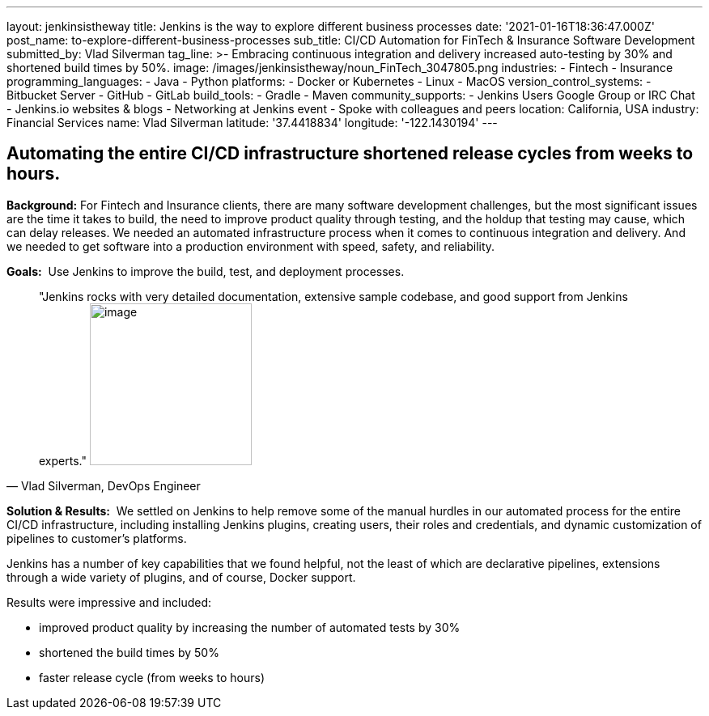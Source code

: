 ---
layout: jenkinsistheway
title: Jenkins is the way to explore different business processes
date: '2021-01-16T18:36:47.000Z'
post_name: to-explore-different-business-processes
sub_title: CI/CD Automation for FinTech & Insurance Software Development
submitted_by: Vlad Silverman
tag_line: >-
  Embracing continuous integration and delivery increased auto-testing by 30%
  and shortened build times by 50%.
image: /images/jenkinsistheway/noun_FinTech_3047805.png
industries:
  - Fintech
  - Insurance
programming_languages:
  - Java
  - Python
platforms:
  - Docker or Kubernetes
  - Linux
  - MacOS
version_control_systems:
  - Bitbucket Server
  - GitHub
  - GitLab
build_tools:
  - Gradle
  - Maven
community_supports:
  - Jenkins Users Google Group or IRC Chat
  - Jenkins.io websites & blogs
  - Networking at Jenkins event
  - Spoke with colleagues and peers
location: California, USA
industry: Financial Services
name: Vlad Silverman
latitude: '37.4418834'
longitude: '-122.1430194'
---




== Automating the entire CI/CD infrastructure shortened release cycles from weeks to hours.

*Background:* For Fintech and Insurance clients, there are many software development challenges, but the most significant issues are the time it takes to build, the need to improve product quality through testing, and the holdup that testing may cause, which can delay releases. We needed an automated infrastructure process when it comes to continuous integration and delivery. And we needed to get software into a production environment with speed, safety, and reliability.

*Goals:*  Use Jenkins to improve the build, test, and deployment processes.





[.testimonal]
[quote, "Vlad Silverman, DevOps Engineer"]
"Jenkins rocks with very detailed documentation, extensive sample codebase, and good support from Jenkins experts."
image:/images/jenkinsistheway/Jenkins-logo.png[image,width=200,height=200]


*Solution & Results:*  We settled on Jenkins to help remove some of the manual hurdles in our automated process for the entire CI/CD infrastructure, including installing Jenkins plugins, creating users, their roles and credentials, and dynamic customization of pipelines to customer's platforms. 

Jenkins has a number of key capabilities that we found helpful, not the least of which are declarative pipelines, extensions through a wide variety of plugins, and of course, Docker support.

Results were impressive and included:

* improved product quality by increasing the number of automated tests by 30% 
* shortened the build times by 50% 
* faster release cycle (from weeks to hours)
